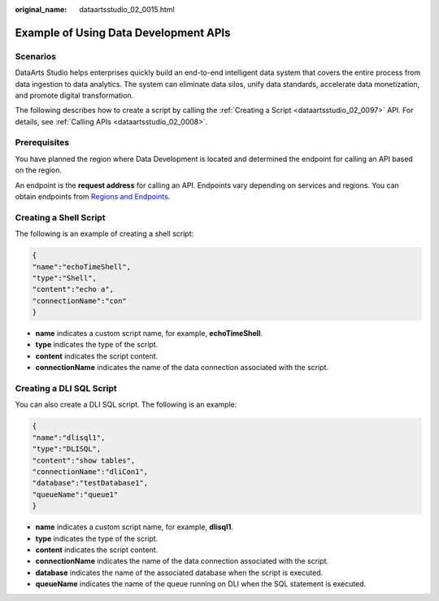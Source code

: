 :original_name: dataartsstudio_02_0015.html

.. _dataartsstudio_02_0015:

Example of Using Data Development APIs
======================================

Scenarios
---------

DataArts Studio helps enterprises quickly build an end-to-end intelligent data system that covers the entire process from data ingestion to data analytics. The system can eliminate data silos, unify data standards, accelerate data monetization, and promote digital transformation.

The following describes how to create a script by calling the :ref:`Creating a Script <dataartsstudio_02_0097>` API. For details, see :ref:`Calling APIs <dataartsstudio_02_0008>`.

Prerequisites
-------------

You have planned the region where Data Development is located and determined the endpoint for calling an API based on the region.

An endpoint is the **request address** for calling an API. Endpoints vary depending on services and regions. You can obtain endpoints from `Regions and Endpoints <https://docs.otc.t-systems.com/en-us/endpoint/index.html>`__.

Creating a Shell Script
-----------------------

The following is an example of creating a shell script:

.. code-block::

   {
   "name":"echoTimeShell",
   "type":"Shell",
   "content":"echo a",
   "connectionName":"con"
   }

-  **name** indicates a custom script name, for example, **echoTimeShell**.
-  **type** indicates the type of the script.
-  **content** indicates the script content.
-  **connectionName** indicates the name of the data connection associated with the script.

Creating a DLI SQL Script
-------------------------

You can also create a DLI SQL script. The following is an example:

.. code-block::

   {
   "name":"dlisql1",
   "type":"DLISQL",
   "content":"show tables",
   "connectionName":"dliCon1",
   "database":"testDatabase1",
   "queueName":"queue1"
   }

-  **name** indicates a custom script name, for example, **dlisql1**.
-  **type** indicates the type of the script.
-  **content** indicates the script content.
-  **connectionName** indicates the name of the data connection associated with the script.
-  **database** indicates the name of the associated database when the script is executed.
-  **queueName** indicates the name of the queue running on DLI when the SQL statement is executed.
